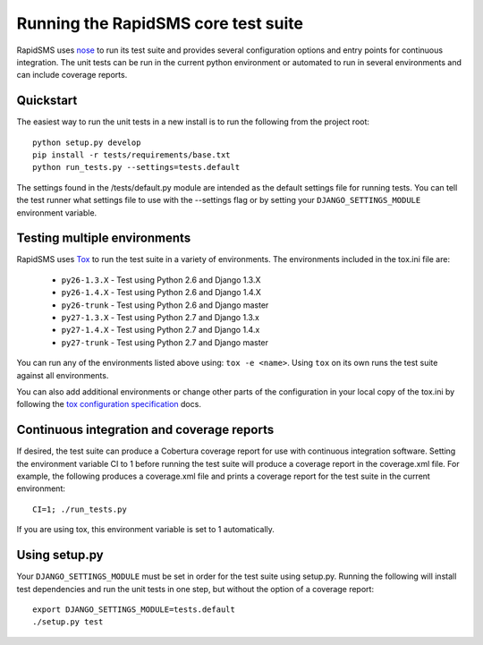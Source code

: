 Running the RapidSMS core test suite
====================================

RapidSMS uses `nose <http://pypi.python.org/pypi/nose/>`_ to run its test suite
and provides several configuration options and entry points for continuous
integration. The unit tests can be run in the current python environment or
automated to run in several environments and can include coverage reports.

Quickstart
----------

The easiest way to run the unit tests in a new install is to run the following
from the project root::

    python setup.py develop
    pip install -r tests/requirements/base.txt
    python run_tests.py --settings=tests.default

The settings found in the /tests/default.py module are intended as the default
settings file for running tests. You can tell the test runner what settings
file to use with the --settings flag or by setting your
``DJANGO_SETTINGS_MODULE`` environment variable.

Testing multiple environments
-----------------------------

RapidSMS uses `Tox <http://tox.readthedocs.org/en/latest/index.html>`_ to run
the test suite in a variety of environments. The environments included in the
tox.ini file are:

 * ``py26-1.3.X`` - Test using Python 2.6 and Django 1.3.X
 * ``py26-1.4.X`` - Test using Python 2.6 and Django 1.4.X
 * ``py26-trunk`` - Test using Python 2.6 and Django master
 * ``py27-1.3.X`` - Test using Python 2.7 and Django 1.3.x
 * ``py27-1.4.X`` - Test using Python 2.7 and Django 1.4.x
 * ``py27-trunk`` - Test using Python 2.7 and Django master

You can run any of the environments listed above using: ``tox -e <name>``.
Using ``tox`` on its own runs the test suite against all environments.

You can also add additional environments or change other parts of the
configuration in your local copy of the tox.ini by following the `tox
configuration specification
<http://tox.readthedocs.org/en/latest/config.html>`_ docs.

Continuous integration and coverage reports
-------------------------------------------

If desired, the test suite can produce a Cobertura coverage report for use with
continuous integration software. Setting the environment variable CI to 1
before running the test suite will produce a coverage report in the
coverage.xml file. For example, the following produces a coverage.xml file and
prints a coverage report for the test suite in the current environment::

	CI=1; ./run_tests.py

If you are using tox, this environment variable is set to 1 automatically.

Using setup.py
--------------

Your ``DJANGO_SETTINGS_MODULE`` must be set in order for the test suite using
setup.py. Running the following will install test dependencies and run the unit
tests in one step, but without the option of a coverage report::

    export DJANGO_SETTINGS_MODULE=tests.default
    ./setup.py test
